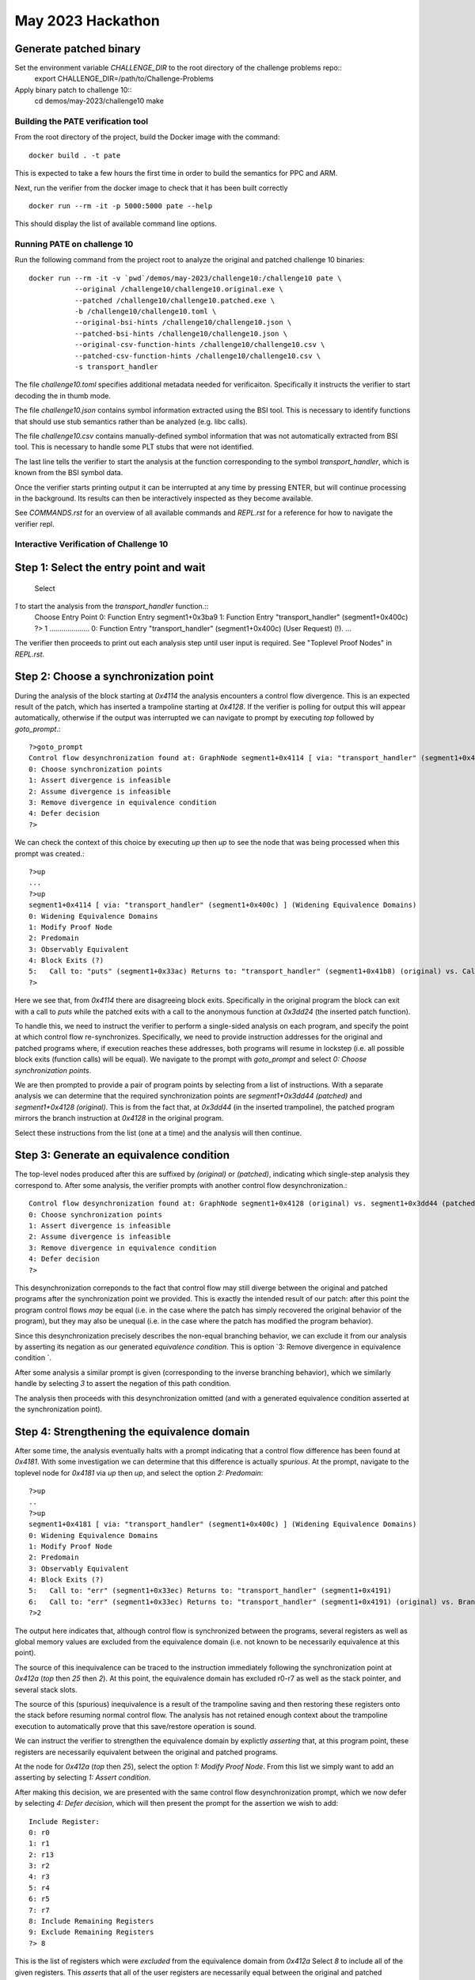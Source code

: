 May 2023 Hackathon
========

Generate patched binary
^^^^^^^^^^^
Set the environment variable `CHALLENGE_DIR` to the root directory of the challenge problems repo::
  export CHALLENGE_DIR=/path/to/Challenge-Problems

Apply binary patch to challenge 10::
  cd demos/may-2023/challenge10
  make

Building the PATE verification tool
-----------

From the root directory of the project, build the Docker image with the command::

  docker build . -t pate

This is expected to take a few hours the first time in order to build the
semantics for PPC and ARM.

Next, run the verifier from the docker image to check that it has been
built correctly ::

  docker run --rm -it -p 5000:5000 pate --help

This should display the list of available command line options.

Running PATE on challenge 10
-----------

Run the following command from the project root to 
analyze the original and patched challenge 10 binaries::
  docker run --rm -it -v `pwd`/demos/may-2023/challenge10:/challenge10 pate \
             --original /challenge10/challenge10.original.exe \
             --patched /challenge10/challenge10.patched.exe \
             -b /challenge10/challenge10.toml \
             --original-bsi-hints /challenge10/challenge10.json \
             --patched-bsi-hints /challenge10/challenge10.json \
             --original-csv-function-hints /challenge10/challenge10.csv \
             --patched-csv-function-hints /challenge10/challenge10.csv \
             -s transport_handler

The file `challenge10.toml` specifies additional metadata needed for
verificaiton. Specifically it instructs the verifier to start decoding
the in thumb mode.

The file `challenge10.json` contains symbol information extracted using
the BSI tool. This is necessary to identify functions that should use
stub semantics rather than be analyzed (e.g. libc calls).

The file `challenge10.csv` contains manually-defined symbol information
that was not automatically extracted from BSI tool. This is necessary to
handle some PLT stubs that were not identified.

The last line tells the verifier to start the analysis at the function
corresponding to the symbol `transport_handler`, which is known from
the BSI symbol data.

Once the verifier starts printing output it can be interrupted at any time by pressing
ENTER, but will continue processing in the background. Its results can then be
interactively inspected as they become available.

See `COMMANDS.rst` for an overview of all available commands and `REPL.rst` for a reference for
how to navigate the verifier repl.

Interactive Verification of Challenge 10
-----------

Step 1: Select the entry point and wait
^^^^^^^^^^^

 Select
`1` to start the analysis from the `transport_handler` function.::
  Choose Entry Point
  0: Function Entry segment1+0x3ba9
  1: Function Entry "transport_handler" (segment1+0x400c)
  ?> 1
  ....................
  0: Function Entry "transport_handler" (segment1+0x400c) (User Request) (!).
  ...

The verifier then proceeds to print out each analysis step until user input
is required. See "Toplevel Proof Nodes" in `REPL.rst`.

Step 2: Choose a synchronization point
^^^^^^^^^^^

During the analysis of the block starting at `0x4114` the analysis encounters
a control flow divergence. This is an expected result of the patch, which has
inserted a trampoline starting at `0x4128`. If the verifier is polling for output
this will appear automatically, otherwise if the output was interrupted we can
navigate to prompt by executing `top` followed by `goto_prompt`.::
  ?>goto_prompt
  Control flow desynchronization found at: GraphNode segment1+0x4114 [ via: "transport_handler" (segment1+0x400c) ]
  0: Choose synchronization points 
  1: Assert divergence is infeasible 
  2: Assume divergence is infeasible 
  3: Remove divergence in equivalence condition 
  4: Defer decision 
  ?>

We can check the context of this choice by executing `up` then `up` to see the node that
was being processed when this prompt was created.::
  ?>up
  ...
  ?>up
  segment1+0x4114 [ via: "transport_handler" (segment1+0x400c) ] (Widening Equivalence Domains)
  0: Widening Equivalence Domains
  1: Modify Proof Node
  2: Predomain
  3: Observably Equivalent
  4: Block Exits (?)
  5:   Call to: "puts" (segment1+0x33ac) Returns to: "transport_handler" (segment1+0x41b8) (original) vs. Call to: segment1+0x3dd24 Returns to: "transport_handler" (segment1+0x3dd44) (patched) (?)
  ?>

Here we see that, from `0x4114` there are disagreeing block exits. Specifically in the original program the block can exit
with a call to `puts` while the patched exits with a call to the anonymous function at `0x3dd24` (the inserted patch function).

To handle this, we need to instruct the verifier to perform a single-sided analysis on each program, and specify
the point at which control flow re-synchronizes. Specifically, we need to provide instruction addresses for the
original and patched programs where, if execution reaches these addresses, both programs will resume in lockstep
(i.e. all possible block exits (function calls) will be equal). We navigate to the prompt with `goto_prompt`
and select `0: Choose synchronization points`.

We are then prompted to provide a pair of program points by selecting from a list of instructions.
With a separate analysis we can determine that the required synchronization points are `segment1+0x3dd44 (patched)`
and `segment1+0x4128 (original)`. This is from the fact that, at `0x3dd44` (in the inserted trampoline), 
the patched program mirrors the branch instruction at `0x4128` in the original program.

Select these instructions from the list (one at a time) and the analysis will then continue.

Step 3: Generate an equivalence condition
^^^^^^^^^^^

The top-level nodes produced after this are suffixed by `(original)` or `(patched)`, indicating
which single-step analysis they correspond to. After some analysis, the verifier prompts with another
control flow desynchronization.::
  Control flow desynchronization found at: GraphNode segment1+0x4128 (original) vs. segment1+0x3dd44 (patched) [ via: "transport_handler" (segment1+0x400c) ]
  0: Choose synchronization points 
  1: Assert divergence is infeasible 
  2: Assume divergence is infeasible 
  3: Remove divergence in equivalence condition 
  4: Defer decision 
  ?>

This desynchronization correponds to the fact that control flow may still diverge between the original and patched
programs after the synchronization point we provided. This is exactly the intended result of our patch: after this
point the program control flows *may* be equal (i.e. in the case where the patch has simply recovered the original
behavior of the program), but they may also be unequal (i.e. in the case where the patch has modified the program behavior).

Since this desynchronization precisely describes the non-equal branching behavior, we can exclude it from
our analysis by asserting its negation as our generated *equivalence condition*. This is option 
`3: Remove divergence in equivalence condition `.

After some analysis a similar prompt is given (corresponding to the inverse branching behavior), which
we similarly handle by selecting `3` to assert the negation of this path condition.

The analysis then proceeds with this desynchronization omitted (and with a generated equivalence condition asserted
at the synchronization point).

Step 4: Strengthening the equivalence domain
^^^^^^^^^^^

After some time, the analysis eventually halts with a prompt indicating that a control flow difference
has been found at `0x4181`. With some investigation we can determine that this difference is actually *spurious*.
At the prompt, navigate to the toplevel node for `0x4181` via `up` then `up`, and select the option `2: Predomain`::
  ?>up
  ..
  ?>up
  segment1+0x4181 [ via: "transport_handler" (segment1+0x400c) ] (Widening Equivalence Domains)
  0: Widening Equivalence Domains
  1: Modify Proof Node
  2: Predomain
  3: Observably Equivalent
  4: Block Exits (?)
  5:   Call to: "err" (segment1+0x33ec) Returns to: "transport_handler" (segment1+0x4191)
  6:   Call to: "err" (segment1+0x33ec) Returns to: "transport_handler" (segment1+0x4191) (original) vs. Branch to: "transport_handler" (segment1+0x402d) (patched) (?)  
  ?>2

The output here indicates that, although control flow is synchronized between the programs, several registers as well
as global memory values are excluded from the equivalence domain (i.e. not known to be necessarily equivalence at this point).

The source of this inequivalence can be traced to the instruction immediately following the synchronization point
at `0x412a` (`top` then `25` then `2`). At this point, the equivalence domain has excluded r0-r7 as well as the stack pointer,
and several stack slots.

The source of this (spurious) inequivalence is a result of the trampoline saving and then restoring these registers
onto the stack before resuming normal control flow. The analysis has not retained enough context about the trampoline
execution to automatically prove that this save/restore operation is sound.

We can instruct the verifier to strengthen the equivalence domain by explictly *asserting* that, at this program point,
these registers are necessarily equivalent between the original and patched programs.

At the node for `0x412a` (`top` then `25`), select the option `1: Modify Proof Node`. From this list we simply
want to add an asserting by selecting `1:   Assert condition`.

After making this decision, we are presented with the same control flow desynchronization prompt, which we
now defer by selecting `4: Defer decision`, which will then present the prompt for the assertion we wish to add::
  Include Register:
  0: r0
  1: r1
  2: r13
  3: r2
  4: r3
  5: r4
  6: r5
  7: r7
  8: Include Remaining Registers
  9: Exclude Remaining Registers
  ?> 8

This is the list of registers which were *excluded* from the equivalence domain from `0x412a` Select `8` to include
all of the given registers. This *asserts* that all of the user registers are necessarily equal between the original
and patched programs when they both reach `0x412a`.

The analysis then proceeds by propagating the assertion up several nodes (indicated by the `Propagating Conditions` status),
which is then eventually discharged. The subsequent proof nodes are then re-checked under this new assertion, and
correspondingly strengthened equivalence domain.

Step 5: Propagating and interpreting the equivalence condition
^^^^^^^^^^^

The analysis is now able to finish, proving that the programs are exactly equivalent under
the generated equivalence condition. By default the condition is only asserted at exactly
the location it is needed, however it can also be *propagated* to the entry point, in order
to compute a sufficient condition at the beginning of the function call.

To do this, we navigate to the synchronization node (`top` then `57`) where we can see
that an equivalence condition has been assumed. However this is only in terms of the
condition registers at this point. Select `1: Modify Proof Node` and then `21:   Propagate fully`.

Then select `2: Handle pending refinements` at the next prompt to handle the requested action.
Once finished, the resulting equivalence condition can be examined by navigating to the node
corresponding to the function entry point for `transport_handler`.